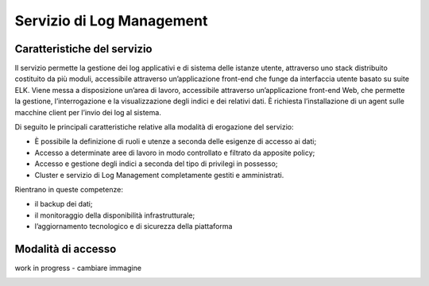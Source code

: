 .. _30.7_Servizio_di_Log_Management:

**Servizio di Log Management**
******************************

**Caratteristiche del servizio**
================================

Il servizio permette la gestione dei log applicativi e di sistema delle istanze utente, attraverso
uno stack distribuito costituito da più moduli, accessibile attraverso un’applicazione front-end che funge da
interfaccia utente basato su suite ELK.
Viene messa a disposizione un’area di lavoro, accessibile attraverso un’applicazione front-end Web, che
permette la gestione, l’interrogazione e la visualizzazione degli indici e dei relativi dati.
È richiesta l’installazione di un agent sulle macchine client per l’invio dei log al sistema.

Di seguito le principali caratteristiche relative alla modalità di erogazione del servizio:

-  È possibile la definizione di ruoli e utenze a seconda delle esigenze di accesso ai dati;

-  Accesso a determinate aree di lavoro in modo controllato e filtrato da apposite policy;

-  Accesso e gestione degli indici a seconda del tipo di privilegi in possesso;

-  Cluster e servizio di Log Management completamente gestiti e amministrati.


Rientrano in queste competenze:

-  il backup dei dati;

-  il monitoraggio della disponibilità infrastrutturale;

-  l’aggiornamento tecnologico e di sicurezza della piattaforma




**Modalità di accesso**
=======================

work in progress - cambiare immagine

.. image:: img/30.5_Transactions.png




